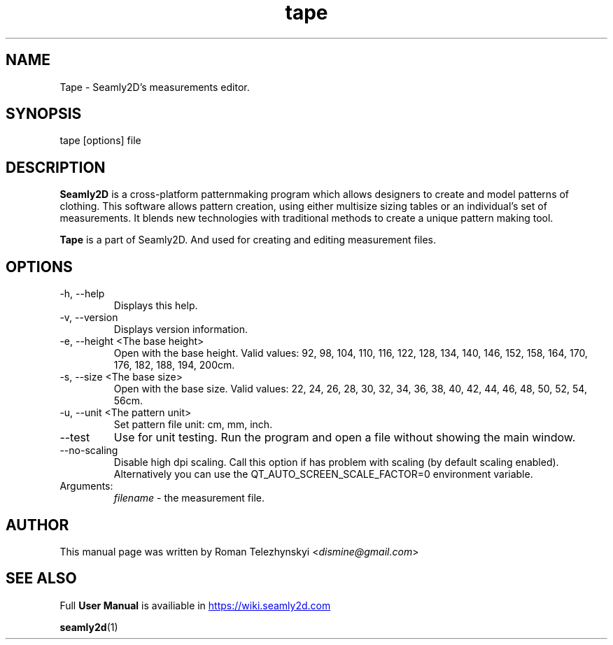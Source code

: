 .\" Manpage for tape.
.\" Contact susan.spencer@gmail.com to correct errors.
.TH tape 1 "10 March, 2017" "tape man page"
.SH NAME
Tape \- Seamly2D's measurements editor.
.SH SYNOPSIS
tape [options] file
.SH DESCRIPTION
.B Seamly2D
is a cross-platform patternmaking program which allows designers 
to create and model patterns of clothing. This software allows pattern 
creation, using either multisize sizing tables or an individual’s set of 
measurements. It blends new technologies with traditional methods to create 
a unique pattern making tool.

.B Tape
is a part of Seamly2D. And used for creating and editing measurement files.
.SH OPTIONS
.IP "-h, --help"
Displays this help.
.IP "-v, --version"
Displays version information.
.IP "-e, --height <The base height>"
Open with the base height. Valid values: 92, 98, 104, 110, 116, 122, 128, 134, 140, 146, 152, 158, 164, 170, 176, 182, 188, 194, 200cm.
.IP "-s, --size <The base size>" 
Open with the base size. Valid values: 22, 24, 26, 28, 30, 32, 34, 36, 38, 40, 42, 44, 46, 48, 50, 52, 54, 56cm.
.IP "-u, --unit <The pattern unit>" 
Set pattern file unit: cm, mm, inch.
.IP "--test"
Use for unit testing. Run the program and open a file without showing the main window.
.IP "--no-scaling"
Disable high dpi scaling. Call this option if has problem with scaling (by default scaling enabled). Alternatively you can use the QT_AUTO_SCREEN_SCALE_FACTOR=0 environment variable.
.IP Arguments: 
.I filename
\- the measurement file.
.SH AUTHOR
.RI "This  manual  page  was  written  by Roman Telezhynskyi <" dismine@gmail.com ">"
.SH "SEE ALSO"
.RB "Full " "User Manual" " is availiable in" 
.UR https://wiki.seamly2d.com
.UE

.BR seamly2d (1)
